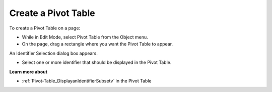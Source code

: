 .. |img_def_pivot_table_button_jpg| image:: images/pivot_table_button.jpg


.. _Pivot-Table_CreateaPivotTable:


Create a Pivot Table
====================

To create a Pivot Table on a page: 




*   While in Edit Mode, select Pivot Table |img_def_pivot_table_button_jpg| from the Object menu. 	
*   On the page, drag a rectangle where you want the Pivot Table to appear. 	

			

An Identifier Selection dialog box appears. 




*   Select one or more identifier that should be displayed in the Pivot Table. 	



**Learn more about** 




*   :ref:`Pivot-Table_DisplayanIdentifierSubsetv`  in the Pivot Table

